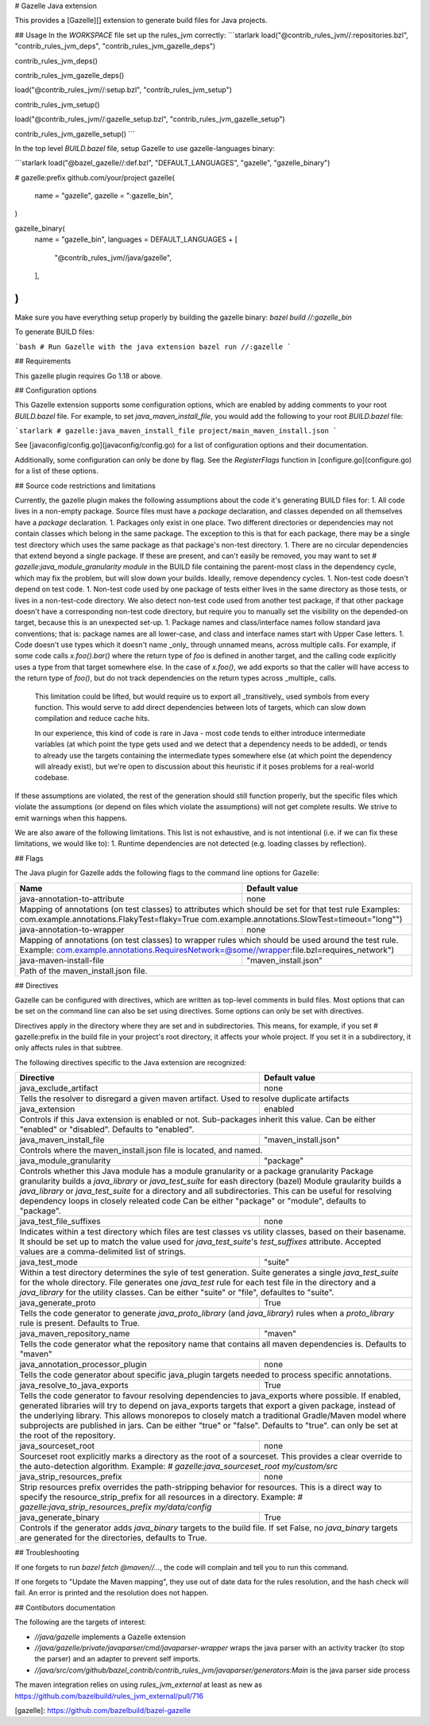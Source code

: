 # Gazelle Java extension

This provides a  [Gazelle][] extension to generate build files for Java projects.

## Usage
In the `WORKSPACE` file set up the rules_jvm correctly:
```starlark
load("@contrib_rules_jvm//:repositories.bzl", "contrib_rules_jvm_deps", "contrib_rules_jvm_gazelle_deps")

contrib_rules_jvm_deps()

contrib_rules_jvm_gazelle_deps()

load("@contrib_rules_jvm//:setup.bzl", "contrib_rules_jvm_setup")

contrib_rules_jvm_setup()

load("@contrib_rules_jvm//:gazelle_setup.bzl", "contrib_rules_jvm_gazelle_setup")

contrib_rules_jvm_gazelle_setup()
```

In the top level `BUILD.bazel` file, setup Gazelle to use gazelle-languages binary:

```starlark
load("@bazel_gazelle//:def.bzl", "DEFAULT_LANGUAGES", "gazelle", "gazelle_binary")

# gazelle:prefix github.com/your/project
gazelle(
    name = "gazelle",
    gazelle = ":gazelle_bin",
)

gazelle_binary(
    name = "gazelle_bin",
    languages = DEFAULT_LANGUAGES + [
        "@contrib_rules_jvm//java/gazelle",
    ],
)
```

Make sure you have everything setup properly by building the gazelle binary:
`bazel build //:gazelle_bin`

To generate BUILD files:

```bash
# Run Gazelle with the java extension
bazel run //:gazelle
```

## Requirements

This gazelle plugin requires Go 1.18 or above.

## Configuration options

This Gazelle extension supports some configuration options, which are enabled by
adding comments to your root `BUILD.bazel` file. For example, to set
`java_maven_install_file`, you would add the following to your root
`BUILD.bazel` file:

```starlark
# gazelle:java_maven_install_file project/main_maven_install.json
```

See [javaconfig/config.go](javaconfig/config.go) for a list of configuration
options and their documentation.

Additionally, some configuration can only be done by flag. See the
`RegisterFlags` function in [configure.go](configure.go) for a list of these
options.

## Source code restrictions and limitations

Currently, the gazelle plugin makes the following assumptions about the code it's generating BUILD files for:
1. All code lives in a non-empty package. Source files must have a `package` declaration, and classes depended on all themselves have a `package` declaration.
1. Packages only exist in one place. Two different directories or dependencies may not contain classes which belong in the same package. The exception to this is that for each package, there may be a single test directory which uses the same package as that package's non-test directory.
1. There are no circular dependencies that extend beyond a single package. If these are present, and can't easily be removed, you may want to set `# gazelle:java_module_granularity module` in the BUILD file containing the parent-most class in the dependency cycle, which may fix the problem, but will slow down your builds. Ideally, remove dependency cycles.
1. Non-test code doesn't depend on test code.
1. Non-test code used by one package of tests either lives in the same directory as those tests, or lives in a non-test-code directory. We also detect non-test code used from another test package, if that other package doesn't have a corresponding non-test code directory, but require you to manually set the visibility on the depended-on target, because this is an unexpected set-up.
1. Package names and class/interface names follow standard java conventions; that is: package names are all lower-case, and class and interface names start with Upper Case letters.
1. Code doesn't use types which it doesn't name _only_ through unnamed means, across multiple calls. For example, if some code calls `x.foo().bar()` where the return type of `foo` is defined in another target, and the calling code explicitly uses a type from that target somewhere else. In the case of `x.foo()`, we add exports so that the caller will have access to the return type of `foo()`, but do not track dependencies on the return types across _multiple_ calls.

   This limitation could be lifted, but would require us to export all _transitively_ used symbols from every function. This would serve to add direct dependencies between lots of targets, which can slow down compilation and reduce cache hits.

   In our experience, this kind of code is rare in Java - most code tends to either introduce intermediate variables (at which point the type gets used and we detect that a dependency needs to be added), or tends to already use the targets containing the intermediate types somewhere else (at which point the dependency will already exist), but we're open to discussion about this heuristic if it poses problems for a real-world codebase.

If these assumptions are violated, the rest of the generation should still function properly, but the specific files which violate the assumptions (or depend on files which violate the assumptions) will not get complete results. We strive to emit warnings when this happens.

We are also aware of the following limitations. This list is not exhaustive, and is not intentional (i.e. if we can fix these limitations, we would like to):
1. Runtime dependencies are not detected (e.g. loading classes by reflection).

## Flags

The Java plugin for Gazelle adds the following flags to the command line options for Gazelle:

+-----------------------------------------------+------------------------------------------------------------+
| **Name**                                      | **Default value**                                          |
+===============================================+============================================================+
| java-annotation-to-attribute                  | none                                                       |
+-----------------------------------------------+------------------------------------------------------------+
| Mapping of annotations (on test classes) to attributes which should be set for that test rule              |
| Examples: com.example.annotations.FlakyTest=flaky=True com.example.annotations.SlowTest=timeout=\"long\"") |
+-----------------------------------------------+------------------------------------------------------------+
| java-annotation-to-wrapper                    | none                                                       |
+-----------------------------------------------+------------------------------------------------------------+
| Mapping of annotations (on test classes) to wrapper rules which should be used around the test rule.       |
| Example: com.example.annotations.RequiresNetwork=@some//wrapper:file.bzl=requires_network")                |
+-----------------------------------------------+------------------------------------------------------------+
| java-maven-install-file                       | "maven_install.json"                                       |
+-----------------------------------------------+------------------------------------------------------------+
| Path of the maven_install.json file.                                                                       |
+-----------------------------------------------+------------------------------------------------------------+


## Directives

Gazelle can be configured with directives, which are written as top-level comments in build files. Most options that can be set on the command line can also be set using directives. Some options can only be set with directives.

Directives apply in the directory where they are set and in subdirectories. This means, for example, if you set # gazelle:prefix in the build file in your project's root directory, it affects your whole project. If you set it in a subdirectory, it only affects rules in that subtree.

The following directives specific to the Java extension are recognized:

+---------------------------------------------------+------------------------------------------+
| **Directive**                                     | **Default value**                        |
+===================================================+==========================================+
| java_exclude_artifact                             | none                                     |
+---------------------------------------------------+------------------------------------------+
| Tells the resolver to disregard a given maven artifact. Used to resolve duplicate artifacts  |
+---------------------------------------------------+------------------------------------------+
| java_extension                                    | enabled                                  |
+---------------------------------------------------+------------------------------------------+
| Controls if this Java extension is enabled or not. Sub-packages inherit this value.          |
| Can be either "enabled" or "disabled". Defaults to "enabled".                                |
+---------------------------------------------------+------------------------------------------+
| java_maven_install_file                           | "maven_install.json"                     |
+---------------------------------------------------+------------------------------------------+
| Controls where the maven_install.json file is located, and named.                            |
+---------------------------------------------------+------------------------------------------+
| java_module_granularity                           | "package"                                |
+---------------------------------------------------+------------------------------------------+
| Controls whether this Java module has a module granularity or a package granularity          |
| Package granularity builds a `java_library` or `java_test_suite` for eash directory (bazel)  |
| Module graularity builds a `java_library` or `java_test_suite` for a directory and all       |
| subdirectories. This can be useful for resolving dependency loops in closely releated code   |
| Can be either "package" or "module", defaults to "package".                                  |
+---------------------------------------------------+------------------------------------------+
| java_test_file_suffixes                           | none                                     |
+---------------------------------------------------+------------------------------------------+
| Indicates within a test directory which files are test classes vs utility classes, based on  |
| their basename. It should be set up to match the value used for `java_test_suite`'s          |
| `test_suffixes` attribute. Accepted values are a comma-delimited list of strings.            |
+---------------------------------------------------+------------------------------------------+
| java_test_mode                                    | "suite"                                  |
+---------------------------------------------------+------------------------------------------+
| Within a test directory determines the syle of test generation. Suite generates a single     |
| `java_test_suite` for the whole directory. File generates one `java_test` rule for each test |
| file in the directory and a `java_library` for the utility classes.                          |
| Can be either "suite" or "file", defaultes to "suite".                                       |
+---------------------------------------------------+------------------------------------------+
| java_generate_proto                               | True                                     |
+---------------------------------------------------+------------------------------------------+
| Tells the code generator to generate `java_proto_library` (and `java_library`) rules when a  |
| `proto_library` rule is present. Defaults to True.                                           |
+---------------------------------------------------+------------------------------------------+
| java_maven_repository_name                        | "maven"                                  |
+---------------------------------------------------+------------------------------------------+
| Tells the code generator what the repository name that contains all maven dependencies is.   |
| Defaults to "maven"                                                                          |
+---------------------------------------------------+------------------------------------------+
| java_annotation_processor_plugin                  | none                                     |
+---------------------------------------------------+------------------------------------------+
| Tells the code generator about specific java_plugin targets needed to process specific       |
| annotations.                                                                                 |
+---------------------------------------------------+------------------------------------------+
| java_resolve_to_java_exports                      | True                                     |
+---------------------------------------------------+------------------------------------------+
| Tells the code generator to favour resolving dependencies to java_exports where possible.    |
| If enabled, generated libraries will try to depend on java_exports targets that export a     |
| given package, instead of the underlying library. This allows monorepos to closely match a   |
| traditional Gradle/Maven model where subprojects are published in jars.                      |
| Can be either "true" or "false". Defaults to "true". can only be set at the root of the      |
| repository.                                                                                  |
+---------------------------------------------------+------------------------------------------+
| java_sourceset_root                               | none                                     |
+---------------------------------------------------+------------------------------------------+
| Sourceset root explicitly marks a directory as the root of a sourceset. This provides a clear|
| override to the auto-detection algorithm.                                                    |
| Example: `# gazelle:java_sourceset_root my/custom/src`                                       |
+---------------------------------------------------+------------------------------------------+
| java_strip_resources_prefix                       | none                                     |
+---------------------------------------------------+------------------------------------------+
| Strip resources prefix overrides the path-stripping behavior for resources. This is a direct |
| way to specify the resource_strip_prefix for all resources in a directory.                   |
| Example: `# gazelle:java_strip_resources_prefix my/data/config`                              |
+---------------------------------------------------+------------------------------------------+
| java_generate_binary                              | True                                     |
+---------------------------------------------------+------------------------------------------+
| Controls if the generator adds `java_binary` targets to the build file. If set False, no     |
| `java_binary` targets are generated for the directories, defaults to True.                   |
+---------------------------------------------------+------------------------------------------+

## Troubleshooting

If one forgets to run `bazel fetch @maven//...`, the code will complain and tell
you to run this command.

If one forgets to "Update the Maven mapping", they use out of date data for the
rules resolution, and the hash check will fail. An error is printed and the
resolution does not happen.

## Contibutors documentation

The following are the targets of interest:

- `//java/gazelle` implements a Gazelle extension
- `//java/gazelle/private/javaparser/cmd/javaparser-wrapper` wraps the java
  parser with an activity tracker (to stop the parser) and an adapter to prevent
  self imports.
- `//java/src/com/github/bazel_contrib/contrib_rules_jvm/javaparser/generators:Main`
  is the java parser side process

The maven integration relies on using `rules_jvm_external` at least as new as
https://github.com/bazelbuild/rules_jvm_external/pull/716

[gazelle]: https://github.com/bazelbuild/bazel-gazelle
